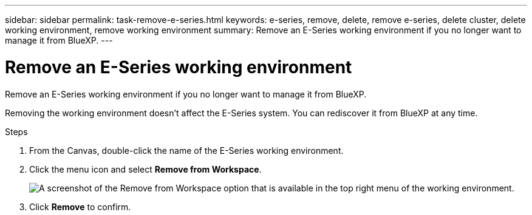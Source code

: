 ---
sidebar: sidebar
permalink: task-remove-e-series.html
keywords: e-series, remove, delete, remove e-series, delete cluster, delete working environment, remove working environment
summary: Remove an E-Series working environment if you no longer want to manage it from BlueXP.
---

= Remove an E-Series working environment
:hardbreaks:
:nofooter:
:icons: font
:linkattrs:
:imagesdir: ./media/

[.lead]
Remove an E-Series working environment if you no longer want to manage it from BlueXP.

Removing the working environment doesn't affect the E-Series system. You can rediscover it from BlueXP at any time.

.Steps

. From the Canvas, double-click the name of the E-Series working environment.

. Click the menu icon and select *Remove from Workspace*.
+
image:screenshot-remove.png[A screenshot of the Remove from Workspace option that is available in the top right menu of the working environment.]

. Click *Remove* to confirm.
